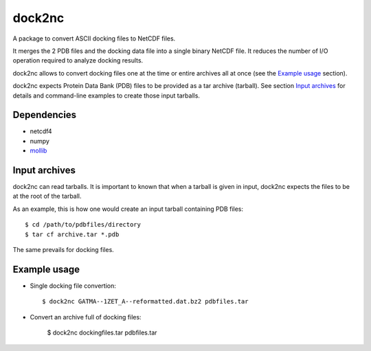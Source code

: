 =======
dock2nc
=======

A package to convert ASCII docking files to NetCDF files.

It merges the 2 PDB files and the docking data file into a single binary NetCDF
file. It reduces the number of I/O operation required to analyze docking
results.

dock2nc allows to convert docking files one at the time or entire archives
all at once (see the `Example usage`_ section).

dock2nc expects Protein Data Bank (PDB) files to be provided as a tar
archive (tarball).
See section `Input archives`_ for details and command-line examples to create
those input tarballs.


Dependencies
------------

- netcdf4
- numpy
- `mollib`_ 
  

Input archives
--------------

dock2nc can read tarballs.
It is important to known that when a tarball is given in input, dock2nc
expects the files to be at the root of the tarball.

As an example, this is how one would create an input tarball containing PDB
files::

    $ cd /path/to/pdbfiles/directory
    $ tar cf archive.tar *.pdb

The same prevails for docking files.


Example usage
-------------

* Single docking file convertion::

    $ dock2nc GATMA--1ZET_A--reformatted.dat.bz2 pdbfiles.tar

* Convert an archive full of docking files:

    $ dock2nc dockingfiles.tar pdbfiles.tar


.. _mollib: https://bitbucket.org/lvamparys/mollib